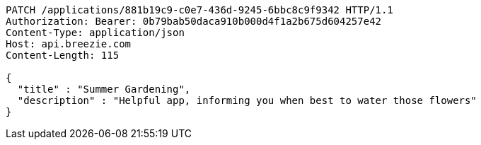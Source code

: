 [source,http,options="nowrap"]
----
PATCH /applications/881b19c9-c0e7-436d-9245-6bbc8c9f9342 HTTP/1.1
Authorization: Bearer: 0b79bab50daca910b000d4f1a2b675d604257e42
Content-Type: application/json
Host: api.breezie.com
Content-Length: 115

{
  "title" : "Summer Gardening",
  "description" : "Helpful app, informing you when best to water those flowers"
}
----